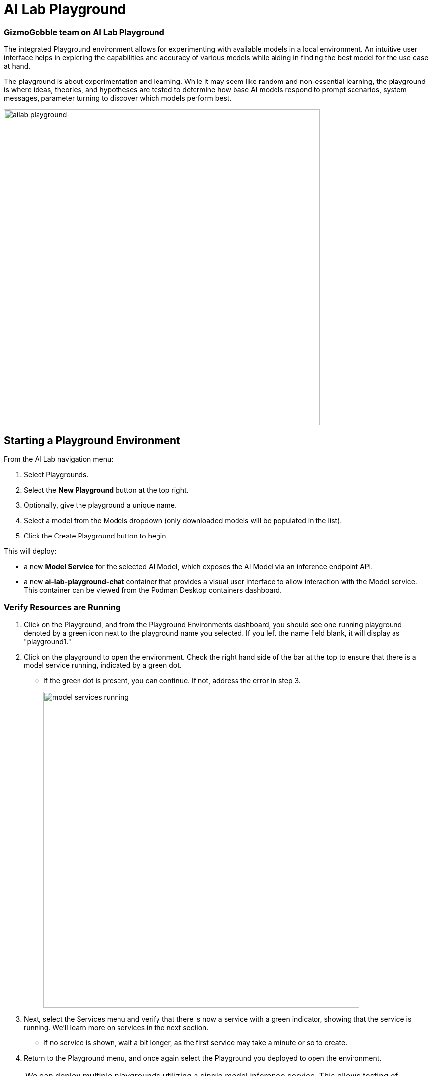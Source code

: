 = AI Lab Playground

=== GizmoGobble team on AI Lab Playground


The integrated Playground environment allows for experimenting with available models in a local environment. An intuitive user interface helps in exploring the capabilities and accuracy of various models while aiding in finding the best model for the use case at hand. 


The playground is about experimentation and learning. While it may seem like random and non-essential learning, the playground is where ideas, theories, and hypotheses are tested to determine how base AI models respond to prompt scenarios, system messages, parameter turning to discover which models perform best. 


image::ailab_playground.gif[width=640]


== Starting a Playground Environment


From the AI Lab navigation menu:

 .  Select Playgrounds.

 . Select the *New Playground* button at the top right.

 . Optionally, give the playground a unique name.

 . Select a model from the Models dropdown (only downloaded models will be populated in the list).

 . Click the Create Playground button to begin. 



This will deploy:

 * a new *Model Service* for the selected AI Model, which exposes the AI Model via an inference endpoint API.


 * a new *ai-lab-playground-chat* container that provides a visual user interface to allow interaction with the Model service.  This container can be viewed from the Podman Desktop containers dashboard.


=== Verify Resources are Running

 .  Click on the Playground, and from the Playground Environments dashboard, you should see one running playground denoted by a green icon next to the playground name you selected. If you left the name field blank, it will display as "playground1."

 . Click on the playground to open the environment. Check the right hand side of the bar at the top to ensure that there is a model service running, indicated by a green dot.
 ** If the green dot is present, you can continue. If not, address the error in step 3.
+
image::model_services_running.png[width=640]

 . Next, select the Services menu and verify that there is now a service with a green indicator, showing that the service is running. We'll learn more on services in the next section.

 ** If no service is shown, wait a bit longer, as the first service may take a minute or so to create.

 . Return to the Playground menu, and once again select the Playground you deployed to open the environment. 

[NOTE]
We can deploy multiple playgrounds utilizing a single model inference service.  This allows testing of various iterations of experiments occurring simultaneously while conserving resources usage.  

== Exploring the Playground


==== Define a System Prompt

While setting the default system prompt is optional, it's important to tune the AI model towards providing accurate responses for a specific use case. 

System prompts are a set of instructions, guidelines, and contextual information provided to AI models before they engage with user queries. These prompts act as a framework, setting the stage for the AI to operate within specific parameters and generate responses that are coherent, relevant, and aligned with the desired outcome. System prompts play a pivotal role in bridging the gap between the vast knowledge acquired by AI models during training and their application in real-world scenarios.

image::system_prompt.png[width=640]

---

Gizmo Gobble's example system prompts:  

. You are a helpful, respectful and honest assistant. Always be as helpful as possible, while being safe. Your answers should not include any harmful, unethical, racist, sexist, toxic, dangerous, or illegal content. Please ensure that your responses are socially unbiased and positive in nature. If a question does not make any sense, or is not factually coherent, explain why instead of answering something that is not correct. If you don't know the answer to a question, please don't share false information.

. You are a fantastic story teller injecting humor and entertainment into every answer.

. You are a helpful, respectful and honest Master Chef with years of experience in the culinary arts. You are familiar with various types of cooking utensils and can recommend the best one for the task at hand. 

The system prompt is where we can ask the AI to assume some personality or role, and act as that type of persona, while also adding guidelines and rules for which the AI's responses adhere to.



=== Model Parameters 

On the right side of the Playground console is a *Settings widget*, with the message *next prompt will use these settings*. The Playground allows you to tune the model's behavior through several configuration parameters.


There are three Model Parameters that can be adjusted from this sub-menu:

image::playground_settings.png[width=400]


 . *Temperature*: Controls the randomness of responses. Lower values are more focused, and higher values are more creative. Accepts values between 0 and 2. Higher values like 0.8 will make the output more random, while lower values like 0.2 will make it more focused and deterministic. 

 . *Max Tokens*: Sets the maximum length of the *model's output*, influencing verbosity and resource consumption. Accepts values between -1 and 32768 tokens. This is also known as the context window length, context window, context length, or maximum sequence length. 
 
** Setting the limit of input tokens is not an option at this time. 

 . *Top-p*: Adjusts the balance between relevance and diversity in word choices. Accepts values between 0 and 1. This is an alternative to sampling with temperature, where the model considers the results of the tokens with the top_p probability mass. So, 0.1 means only the tokens comprising the top 10% probability mass are considered, while higher values like 0.8 increase word selection diversity. 


Experiment with these settings to find the optimal configuration for your use case. You'll notice that there are tradeoffs between predictability and creativity, as well as conciseness and comprehensiveness.

== LAB

Interact with the Playground

 . Provision a new playground environment using the instructlab/granite-7b-lab-GGUF model. 

 . Set a system prompt and evaluate the various responses.  

 .. Use a system prompt that instructs the model to answer as a comedian, a scholar, or in GG's use case: a master chef who knows all things about cooking and utensils.
 .. Evaluate the results of responses for each type of system prompt 

 . Change the model parameter settings and evaluate response actions.

 .. *Set the #(limit) of max tokens to 30.* Ask a question that requires a more detailed response like: " Why is the sky blue?" and evalute what happens.  While this number is exceptionally low, limiting the number of tokens can reduce the cost and prevent random questions from resource consumption. 

 .. *Change the temperature setting to a number close to 2 such as 1.8* and ask an open question like "Tell me a story".  Evaluate the response, then set the value lower near 0.5 and ask for a new story. Note down the following: 
 
 ...  Which was more original or unique?, 
 ...  Which made more sense?
 ...  Which did you prefer?.


.. The top_p setting is similar to temperature, but increases the vocabulary of the model's responses. Change the temperature to 1.9, and the top-p to 1.0. Give this a try and find out what the results are.  This should yield a response with words that are less frequently heard in the English language. 






We use the Playground to experiment with various settings, when querying AI models with various prompts. Now let's head over to the Model Serving dashboard to learn more about integrating our AI models with existing or new applications. 



[NOTE]
Removing the playground environment does not automatically remove the Model Service that was created.  


